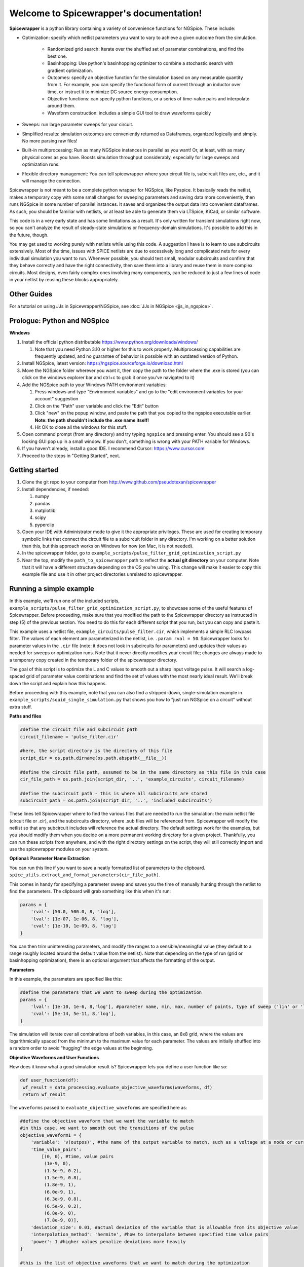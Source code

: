 Welcome to Spicewrapper's documentation!
===================================

**Spicewrapper** is a python library containing a variety of convenience functions for NGSpice.  These include:


- Optimization: specify which netlist parameters you want to vary to achieve a given outcome from the simulation.

   - Randomized grid search: Iterate over the shuffled set of parameter combinations, and find the best one.

   - Basinhopping: Use python's basinhopping optimizer to combine a stochastic search with gradient optimization.

   - Outcomes: specify an objective function for the simulation based on any measurable quantity from it. For example, you can specify the functional form of current through an inductor over time, or instruct it to minimize DC source energy consumption.

   - Objective functions: can specify python functions, or a series of time-value pairs and interpolate around them.

   - Waveform construction: includes a simple GUI tool to draw waveforms quickly

- Sweeps: run large parameter sweeps for your circuit.  
- Simplified results: simulation outcomes are conveniently returned as Dataframes, organized logically and simply.  No more parsing raw files!
- Built-in multiprocessing: Run as many NGSpice instances in parallel as you want!  Or, at least, with as many physical cores as you have. Boosts simulation throughput considerably, especially for large sweeps and optimization runs.
- Flexible directory management: You can tell spicewrapper where your circuit file is, subcircuit files are, etc., and it will manage the connection.

Spicewrapper is not meant to be a complete python wrapper for NGSpice, like Pyspice.  It basically reads the netlist, makes a temporary copy with some small changes for sweeping parameters and saving data more conveniently, then runs NGSpice in some number of parallel instances.  It saves and organizes the output data into convenient dataframes.  As such, you should be familiar with netlists, or at least be able to generate them via LTSpice, KiCad, or similar software.  

This code is in a very early state and has some limitations as a result.  It's only written for transient simulations right now, so you can't analyze the result of steady-state simulations or frequency-domain simulations.  It's possible to add this in the future, though.

You may get used to working purely with netlists while using this code.  A suggestion I have is to learn to use subcircuits extensively.  Most of the time, issues with SPICE netlists are due to excessively long and complicated nets for every individual simulation you want to run.  Whenever possible, you should test small, modular subcircuits and confirm that they behave correctly and have the right connectivity, then save them into a library and reuse them in more complex circuits.  Most designs, even fairly complex ones involving many components, can be reduced to just a few lines of code in your netlist by reusing these blocks appropriately.

Other Guides
------------

For a tutorial on using JJs in Spicewrapper/NGSpice, see :doc:`JJs in NGSpice <jjs_in_ngspice>`.

Prologue: Python and NGSpice
--------

**Windows**

1. Install the official python distributable https://www.python.org/downloads/windows/ 

   1. Note that you need Python 3.10 or higher for this to work properly. Multiprocessing capabilities are frequently updated, and no guarantee of behavior is possible with an outdated version of Python.

2. Install NGSpice, latest version: https://ngspice.sourceforge.io/download.html 
3. Move the NGSpice folder wherever you want it, then copy the path to the folder where the .exe is stored (you can click on the windows explorer bar and ctrl+c to grab it once you've navigated to it)
4. Add the NGSpice path to your Windows PATH environment variables:

   1. Press windows and type "Environment variables" and go to the "edit environment variables for your account" suggestion
   2. Click on the "Path" user variable and click the "Edit" button
   3. Click "new" on the popup window, and paste the path that you copied to the ngspice executable earlier.  **Note: the path shouldn't include the .exe name itself!**
   4. Hit OK to close all the windows for this stuff.

5. Open command prompt (from any directory) and try typing ``ngspice`` and pressing enter.  You should see a 90's looking GUI pop up in a small window.  If you don't, something is wrong with your PATH variable for Windows.
6. If you haven't already, install a good IDE.  I recommend Cursor: https://www.cursor.com 
7. Proceed to the steps in "Getting Started", next.

Getting started
--------
1. Clone the git repo to your computer from http://www.github.com/pseudotexan/spicewrapper

2. Install dependencies, if needed:

   1. numpy

   2. pandas

   3. matplotlib

   4. scipy

   5. pyperclip

3. Open your IDE with Administrator mode to give it the appropriate privileges.  These are used for creating temporary symbolic links that connect the circuit file to a subcircuit folder in any directory.  I'm working on a better solution than this, but this approach works on Windows for now (on Mac, it is not needed).

4. In the spicewrapper folder, go to ``example_scripts/pulse_filter_grid_optimization_script.py``

5. Near the top, modify the ``path_to_spicewrapper`` path to reflect the **actual git directory** on your computer.  Note that it will have a different structure depending on the OS you're using. This change will make it easier to copy this example file and use it in other project directories unrelated to spicewrapper.


Running a simple example
--------
In this example, we'll run one of the included scripts, ``example_scripts/pulse_filter_grid_optimization_script.py``, to showcase some of the useful features of Spicewrapper.  Before proceeding, make sure that you modified the path to the Spicewrapper directory as instructed in step (5) of the previous section. You need to do this for each different script that you run, but you can copy and paste it.

This example uses a netlist file, ``example_circuits/pulse_filter.cir``, which implements a simple RLC lowpass filter.  The values of each element are parameterized in the netlist, i.e. ``.param rval = 50``.  Spicewrapper looks for parameter values in the ``.cir`` file (note: it does not look in subcircuits for parameters) and updates their values as needed for sweeps or optimization runs.  Note that it never directly modifies your circuit file; changes are always made to a temporary copy created in the temporary folder of the spicewrapper directory.

The goal of this script is to optimize the L and C values to smooth out a sharp input voltage pulse.  It will search a log-spaced grid of parameter value combinations and find the set of values with the most nearly ideal result.  We'll break down the script and explain how this happens.

Before proceeding with this example, note that you can also find a stripped-down, single-simulation example in ``example_scripts/squid_single_simulation.py`` that shows you how to "just run NGSpice on a circuit" without extra stuff.

**Paths and files**

.. code-block:: python

   #define the circuit file and subcircuit path
   circuit_filename = 'pulse_filter.cir'
   
   #here, the script directory is the directory of this file
   script_dir = os.path.dirname(os.path.abspath(__file__))
   
   #define the circuit file path, assumed to be in the same directory as this file in this case
   cir_file_path = os.path.join(script_dir, '..', 'example_circuits', circuit_filename)
   
   #define the subcircuit path - this is where all subcircuits are stored
   subcircuit_path = os.path.join(script_dir, '..', 'included_subcircuits')

These lines tell Spicewrapper where to find the various files that are needed to run the simulation: the main netlist file (circuit file or .cir), and the subcircuits directory, where .sub files will be referenced from.  Spicewrapper will modify the netlist so that any subcircuit includes will reference the actual directory.  The default settings work for the examples, but you should modify them when you decide on a more permanent working directory for a given project.  Thankfully, you can run these scripts from anywhere, and with the right directory settings on the script, they will still correctly import and use the spicewrapper modules on your system.

**Optional: Parameter Name Extraction**

You can run this line if you want to save a neatly formatted list of parameters to the clipboard.
``spice_utils.extract_and_format_parameters(cir_file_path)``.

This comes in handy for specifying a parameter sweep and saves you the time of manually hunting through the netlist to find the parameters.  The clipboard will grab something like this when it's run:

.. code-block:: python

    params = {
        'rval': [50.0, 500.0, 8, 'log'],
        'lval': [1e-07, 1e-06, 8, 'log'],
        'cval': [1e-10, 1e-09, 8, 'log']
    }

You can then trim uninteresting parameters, and modify the ranges to a sensible/meaningful value (they default to a range roughly located around the default value from the netlist).  Note that depending on the type of run (grid or basinhopping optimization), there is an optional argument that affects the formatting of the output.

**Parameters**

In this example, the parameters are specified like this:

.. code-block:: python

   #define the parameters that we want to sweep during the optimization
   params = {
       'lval': [1e-10, 1e-6, 8,'log'], #parameter name, min, max, number of points, type of sweep ('lin' or 'log')
       'cval': [5e-14, 5e-11, 8,'log'],
   }

The simulation will iterate over all combinations of both variables, in this case, an 8x8 grid, where the values are logarithmically spaced from the minimum to the maximum value for each parameter.  The values are initially shuffled into a random order to avoid "hugging" the edge values at the beginning.

**Objective Waveforms and User Functions**

How does it know what a good simulation result is?  Spicewrapper lets you define a user function like so:

.. code-block:: python

   def user_function(df):
    wf_result = data_processing.evaluate_objective_waveforms(waveforms, df)
    return wf_result

The ``waveforms`` passed to ``evaluate_objective_waveforms`` are specified here as:

.. code-block:: python

   #define the objective waveform that we want the variable to match
   #in this case, we want to smooth out the transitions of the pulse
   objective_waveform1 = {
       'variable': 'v(outpos)', #the name of the output variable to match, such as a voltage at a node or current through a device
       'time_value_pairs': 
           [(0, 0), #time, value pairs
            (1e-9, 0),
            (1.3e-9, 0.2),
            (1.5e-9, 0.8),
            (1.8e-9, 1), 
            (6.0e-9, 1), 
            (6.3e-9, 0.8),
            (6.5e-9, 0.2),
            (6.8e-9, 0),
            (7.8e-9, 0)],
       'deviation_size': 0.01, #actual deviation of the variable that is allowable from its objective value
       'interpolation_method': 'hermite', #how to interpolate between specified time value pairs
       'power': 1 #higher values penalize deviations more heavily
   }
   
   #this is the list of objective waveforms that we want to match during the optimization
   waveforms = [objective_waveform1]

In this simple example, we've written out a small set of discrete values that the variable ``v(outpos)`` (voltage at node "outpos") should closely follow over time.  We can specify other things about the penalty for deviations in the waveform as well.  You can include any number of waveforms to evaluate, or none at all.  Each time an NGSpice simulation completes, it evaluates the specified variable and compares the result to the "desired waveform" that you specified for it.  By default, Spicewrapper uses a convenient heuristic we call "deviational loss."  In short, the absolute error between the desired and actual values is taken as a fraction of a "deviation_size" and raised to a penalty power.  Note that the scale of deviation size is absolute, not fractional.  This has some advantages over a simple RMSE evaluation in that it may be less biased for functions with wide extremes in values.  Nevertheless, you may wish to use your own metric, and in that case you can define your ``user_function`` any way you want.  It just has to take in a ``spice_df`` dataframe (see formatting notes below) and return a scalar score value.

**Running the sweep**

Next, we call ``run_spicemanager`` to begin the optimization process.

.. code-block:: python

   best_result,all_results = simulation_runner.run_spicemanager(
    cir_file_path,
    subcircuit_path,
    params,
    user_function,
    process_timeout = 60, #timeout for each individual simulation process
    global_timeout = 150, #timeout for the entire simulation
    interpolation_timestep = 10e-12, #timestep for interpolation of data and waveforms
    mode = 'grid', #mode of simulation, can be 'grid' or 'basinhopping'
    mode_args = None, #optional: arguments for the mode, such as basinhopping arguments
    n_processes = 4, #number of processes to run in parallel
    temp_folder = 'temp_sim_files/', #folder to store temporary files such as modified circuits and output files
    waveforms = waveforms, #list of objective waveforms to match during the optimization
    randomize_params = True, #randomize the order of parameter combinations to speed up the optimization process
    ) 

It will bring up a GUI displaying the ongoing progress, including the best score (lowest/best optimizer value) and the objective waveforms for that particular parameter combination.  When finished, it will return two values representing a single dataframe with the best result, and a larger dataframe where each row is a simulation result representing a different parameter combination.

.. image:: GUI.png
   :alt: Simulation result
   :align: center
   :width: 50%

**Output data**

Spicewrapper has two significant data structures that you will receive.

1. The result dataframe (result_df)

This dataframe stores the results of individual NGSpice runs.  Each row represents the outcome of one run, and the columns contain all the important data.  The columns look like:

[index, circ_file_orig_contents, total_energy, spice_df, param1val, param2val, param3val, etc]

``index`` is the row index of the particular result. Nothing special.

``circ_file_orig_contents`` is the raw text of the circuit file used in that run.

``total_energy`` is the net energy consumed by all the DC voltage sources over the simulation window.  This calculation might fail for various reasons, most commonly when you don't have any DC voltage sources for it to calculate from.  In the future, this may be extended to other types of sources.

``spice_df`` is a dataframe itself which contains the values of all simulation variables over time.  We'll explain this later.

``paramXval`` is the value of the associated simulation parameter for this particular combination of parameter values.  If your parameter name in the netlist .cir file is actually ``rval``, then this column would be named ``rval``.  The remaining columns to the right are similar, just for the other parameter values from the simulation.

Some handy examples of accessing data from the results are provided at the end of ``squid_single_simulation.py`` in ``/example_scripts``.  There are many ways to access and use the data, but these are mentioned for convenience.

.. code-block:: python

   #access some data from the result dataframe
   #first get the spice_dataframe ('spice_df') which contains the simulation variable data
   spice_df = result['spice_df'].iloc[0]
   #get the 'i(l1)' variable data as a dataframe column
   i_l1 = spice_df['i(l1)']
   
   #get the value at time = 1e-9 seconds using the helper function in spice_utils
   i_l1_at_1ns = spice_utils.get_value_at_time(spice_df, 'i(l1)', 1e-9)
   print('value at 1ns: ', i_l1_at_1ns)
   
   #get the values of 'i(l1)' in the time range from 1e-9 seconds to 2e-9 seconds
   i_l1_in_range = spice_utils.get_values_in_time_range(spice_df, 'i(l1)', [1e-9, 2e-9])
   print('values in range: ', i_l1_in_range)
   

2. the spice_dataframe (spice_df)

The columns are [time, variable_name1, variable_name2, etc].  The rows are the timesteps produced by the simulation.  So you get the value of every variable at every timestep.  Note that Spicewrapper inherently interpolates timesteps along a fixed grid (that you specify in the call to ``run_spicemanager`` with the argument ``interpolation_timestep``).  

**Plotting and saving**

From here on out, you've got your data in dataframes, and you can obviously do whatever you want with it.  But we've thrown in a few convenience functions to speed some things up for beginners.  data_processing.simple_plot() and data_processing.plot_sweep_result() are discussed in ``squid_param_sweep.py`` and other examples.  

.. image:: grid_result.png
   :alt: Simulation result
   :align: center
   :width: 50%

**Other Examples**

You can find more examples of interest in ``example_scripts/``. Each one is heavily documented in the ``.cir`` and ``.py`` script files. Here are some details to show you what's available first:

``pulse_filter_basinhopping_optimization_script``: This is similar to the example above, but instead of a brute-force grid parameter search, it uses a basinhopping optimization strategy.  This allows it to perform local gradient searches while still retaining the ability to escape from local minima when it has "stalled out." The example shows some differences in parameter specifications and various configuration settings that are necessary when operating in this mode.  It's worth noting that the basinhopping mode requires a great deal of fine-tuning of its parameters to work effectively, and for this reason, I don't recommend starting on it right away.  The grid strategy, with shuffled parameters, and carefully chosen parameter ranges and spacings, tends to produce good results with a fairly predictable runtime, and requires very little fine-tuning in comparison.

``squid_param_sweep.py``: The purpose of the example is mostly to show you how to use Spicewrapper for conventional parameter sweeps - like understanding the values of variables over time, as a function of different parameter settings in combinations. The resulting script requires fewer configuration settings.  It also shows you how to conveniently plot the results of these sweeps.

``squid_single_simulation.py``: This example uses a different circuit file, which represents a SQUID pulse readout from an SNSPD inductively coupled to it. The point of this script is to show you how to "just run a simple analysis" with no sweeps, bells, whistles, or kitchen sinks.

**Included Subcircuits**

These are included without any guarantee of scientific accuracy, performance, or reliability.  That said, they work reasonably well for a variety of obscure projects that we happen to be interested in.  You shouldn't use them for published data without rigorously verifying their correct behavior first.  They may also have parameters that only work sensibly within narrow ranges or use-cases, like the SOI-CMOS transistor model in the corresponding subcircuit file. Think of these as a way to hit the ground running, since they will allow you to model the behavior of relatively complex devices with reasonable accuracy.

Some included devices: 

-An SOI CMOS device, which acts like an FD-SOI transistor with a ~1V threshold voltage.  This is not particularly optimized right now.

-An RCSJ Josephson Junction (JJ) model.  It uses a virtual capacitor internal to the subcircuit to model the phase difference across the junction at any time; this is a fairly standard approach for SPICE JJ modeling.  It has been tested against WRSpice results on a couple of different simulations, including those with SQUIDs, while producing very good agreement.

-An SNSPD model, based on Karl Berggren's group's SNSPD SPICE model: https://github.com/qnngroup/snspd-spice.  This version has some misc tweaks to make it work better with NGSpice and devices of interest to us.

-An inverter using the SOI-CMOS model to showcase nested subcircuits.
